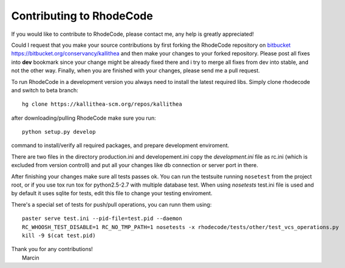 .. _contributing:

=========================
Contributing to RhodeCode
=========================

If you would like to contribute to RhodeCode, please contact me, any help is
greatly appreciated!

Could I request that you make your source contributions by first forking the
RhodeCode repository on bitbucket_
https://bitbucket.org/conservancy/kallithea and then make your changes to
your forked repository. Please post all fixes into **dev** bookmark since your
change might be already fixed there and i try to merge all fixes from dev into
stable, and not the other way. Finally, when you are finished with your changes,
please send me a pull request.

To run RhodeCode in a development version you always need to install the latest
required libs. Simply clone rhodecode and switch to beta branch::

    hg clone https://kallithea-scm.org/repos/kallithea

after downloading/pulling RhodeCode make sure you run::

    python setup.py develop

command to install/verify all required packages, and prepare development
enviroment.

There are two files in the directory production.ini and developement.ini copy
the `development.ini` file as rc.ini (which is excluded from version controll)
and put all your changes like db connection or server port in there.

After finishing your changes make sure all tests passes ok. You can run
the testsuite running ``nosetest`` from the project root, or if you use tox
run tox for python2.5-2.7 with multiple database test. When using `nosetests`
test.ini file is used and by default it uses sqlite for tests, edit this file
to change your testing enviroment.


There's a special set of tests for push/pull operations, you can runn them using::

    paster serve test.ini --pid-file=test.pid --daemon
    RC_WHOOSH_TEST_DISABLE=1 RC_NO_TMP_PATH=1 nosetests -x rhodecode/tests/other/test_vcs_operations.py
    kill -9 $(cat test.pid)


| Thank you for any contributions!
|  Marcin



.. _bitbucket: http://bitbucket.org/
